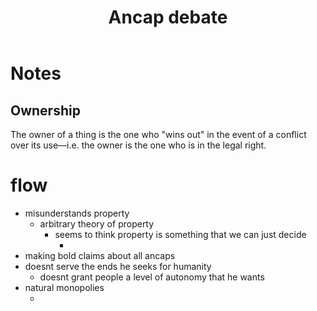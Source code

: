 #+TITLE: Ancap debate

* Notes
** Ownership
The owner of a thing is the one who "wins out" in the event of a conflict over its use---i.e. the owner is the one who is in the legal right.
* flow
+ misunderstands property
  + arbitrary theory of property
    + seems to think property is something that we can just decide
      +
+ making bold claims about all ancaps
+ doesnt serve the ends he seeks for humanity
  + doesnt grant people a level of autonomy that he wants
+ natural monopolies
 +

